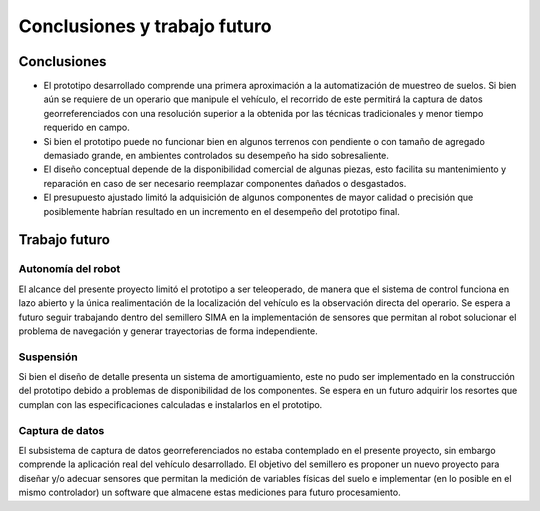 Conclusiones y trabajo futuro
#############################
Conclusiones
============
* El prototipo desarrollado comprende una primera aproximación a la automatización de muestreo de suelos. Si bien aún se requiere de un operario que manipule el vehículo, el recorrido de este permitirá la captura de datos georreferenciados con una resolución superior a la obtenida por las técnicas tradicionales y menor tiempo requerido en campo.
* Si bien el prototipo puede no funcionar bien en algunos terrenos con pendiente o con tamaño de agregado demasiado grande, en ambientes controlados su desempeño ha sido sobresaliente.
* El diseño conceptual depende de la disponibilidad comercial de algunas piezas, esto facilita su mantenimiento y reparación en caso de ser necesario reemplazar componentes dañados o desgastados.
* El presupuesto ajustado limitó la adquisición de algunos componentes de mayor calidad o precisión que posiblemente habrían resultado en un incremento en el desempeño del prototipo final.

Trabajo futuro
==============

Autonomía del robot
-------------------
El alcance del presente proyecto limitó el prototipo a ser teleoperado, de manera que el sistema de control funciona en lazo abierto y la única realimentación de la localización del vehículo es la observación directa del operario. Se espera a futuro seguir trabajando dentro del semillero SIMA en la implementación de sensores que permitan al robot solucionar el problema de navegación y generar trayectorias de forma independiente.

Suspensión
----------
Si bien el diseño de detalle presenta un sistema de amortiguamiento, este no pudo ser implementado en la construcción del prototipo debido a problemas de disponibilidad de los componentes. Se espera en un futuro adquirir los resortes que cumplan con las especificaciones calculadas e instalarlos en el prototipo.

Captura de datos
----------------
El subsistema de captura de datos georreferenciados no estaba contemplado en el presente proyecto, sin embargo comprende la aplicación real del vehículo desarrollado. El objetivo del semillero es proponer un nuevo proyecto para diseñar y/o adecuar sensores que permitan la medición de variables físicas del suelo e implementar (en lo posible en el mismo controlador) un software que almacene estas mediciones para futuro procesamiento.
